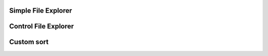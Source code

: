 
Simple File Explorer
--------------------

.. lv_example:: others/file_explorer/lv_example_file_explorer_1
  :language: c

Control File Explorer
---------------------

.. lv_example:: others/file_explorer/lv_example_file_explorer_2
  :language: c

Custom sort
-----------

.. lv_example:: others/file_explorer/lv_example_file_explorer_3
  :language: c
